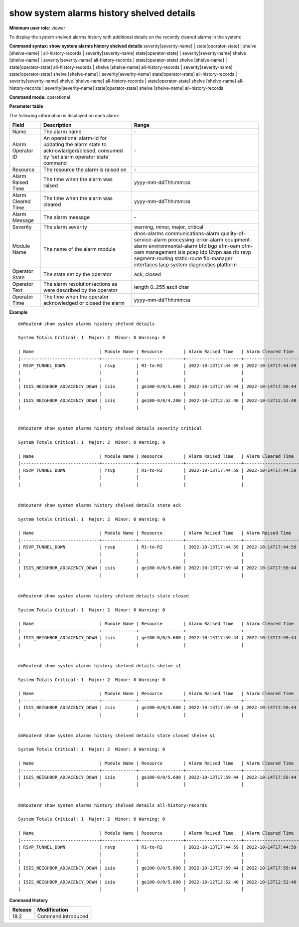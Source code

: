 show system alarms history shelved details
------------------------------------------

**Minimum user role:** viewer

To display the system shelved alarms history with additional details on the recently cleared alarms in the system:



**Command syntax: show system alarms history shelved details** severity[severity-name] \| state[operator-state] \| shelve [shelve-name] \| all-history-records \| severity[severity-name] state[operator-state] \| severity[severity-name] shelve [shelve-name] \| severity[severity-name] all-history-records \| state[operator-state] shelve [shelve-name] \| state[operator-state] all-history-records \| shelve [shelve-name] all-history-records \| severity[severity-name] state[operator-state] shelve [shelve-name] \| severity[severity-name] state[operator-state] all-history-records \| severity[severity-name] shelve [shelve-name] all-history-records \| state[operator-state] shelve [shelve-name] all-history-records \| severity[severity-name] state[operator-state] shelve [shelve-name] all-history-records

**Command mode:** operational



**Parameter table**

The following information is displayed on each alarm:

+--------------------+--------------------------------------------------------------------------------------------------------------------------------+--------------------------+
| Field              | Description                                                                                                                    | Range                    |
+====================+================================================================================================================================+==========================+
| Name               | The alarm name                                                                                                                 | \-                       |
+--------------------+--------------------------------------------------------------------------------------------------------------------------------+--------------------------+
| Alarm Operator ID  | An operational alarm-id for updating the alarm state to acknowladged/closed, consumed by 'set alarm operator state' command    | \-                       |
+--------------------+--------------------------------------------------------------------------------------------------------------------------------+--------------------------+
| Resource           | The resource the alarm is raised on                                                                                            | \-                       |
+--------------------+--------------------------------------------------------------------------------------------------------------------------------+--------------------------+
| Alarm Raised Time  | The time when the alarm was raised                                                                                             | yyyy-mm-ddThh:mm:ss      |
+--------------------+--------------------------------------------------------------------------------------------------------------------------------+--------------------------+
| Alarm Cleared Time | The time when the alarm was cleared                                                                                            | yyyy-mm-ddThh:mm:ss      |
+--------------------+--------------------------------------------------------------------------------------------------------------------------------+--------------------------+
| Alarm Message      | The alarm message                                                                                                              | \-                       |
+--------------------+--------------------------------------------------------------------------------------------------------------------------------+--------------------------+
| Severity           | The alarm severity                                                                                                             | warning, minor, major,   |
|                    |                                                                                                                                | critical                 |
+--------------------+--------------------------------------------------------------------------------------------------------------------------------+--------------------------+
| Module Name        | The name of the alarm module                                                                                                   | dnos-alarms              |
|                    |                                                                                                                                | communications-alarm     |
|                    |                                                                                                                                | quality-of-service-alarm |
|                    |                                                                                                                                | processing-error-alarm   |
|                    |                                                                                                                                | equipment-alarm          |
|                    |                                                                                                                                | environmental-alarm      |
|                    |                                                                                                                                | bfd                      |
|                    |                                                                                                                                | bgp                      |
|                    |                                                                                                                                | efm-oam                  |
|                    |                                                                                                                                | cfm-oam                  |
|                    |                                                                                                                                | management               |
|                    |                                                                                                                                | isis                     |
|                    |                                                                                                                                | pcep                     |
|                    |                                                                                                                                | ldp                      |
|                    |                                                                                                                                | l2vpn                    |
|                    |                                                                                                                                | aaa                      |
|                    |                                                                                                                                | rib                      |
|                    |                                                                                                                                | rsvp                     |
|                    |                                                                                                                                | segment-routing          |
|                    |                                                                                                                                | static-route             |
|                    |                                                                                                                                | fib-manager              |
|                    |                                                                                                                                | interfaces               |
|                    |                                                                                                                                | lacp                     |
|                    |                                                                                                                                | system                   |
|                    |                                                                                                                                | diagnostics              |
|                    |                                                                                                                                | platform                 |
+--------------------+--------------------------------------------------------------------------------------------------------------------------------+--------------------------+
| Operator State     | The state set by the operator                                                                                                  | ack, closed              |
+--------------------+--------------------------------------------------------------------------------------------------------------------------------+--------------------------+
| Operator Text      | The alarm resolution/actions as were described by the operator                                                                 | length 0..255 ascii char |
+--------------------+--------------------------------------------------------------------------------------------------------------------------------+--------------------------+
| Operator Time      | The time when the operator acknowledged or closed the alarm                                                                    | yyyy-mm-ddThh:mm:ss      |
+--------------------+--------------------------------------------------------------------------------------------------------------------------------+--------------------------+

**Example**
::

    dnRouter# show system alarms history shelved details

    System Totals Critical: 1  Major: 2  Minor: 0 Warning: 0

    | Name                         | Module Name | Resource        | Alarm Raised Time   | Alarm Cleared Time  | Severity | Alarm Message                        | Operator State | Operator Text                     | Operator Time       |
    |------------------------------+-------------+-----------------+---------------------+---------------------+----------+--------------------------------------+----------------+-----------------------------------+---------------------+
    | RSVP_TUNNEL_DOWN             | rsvp        | R1-to-R2        | 2022-10-13T17:44:59 | 2022-10-14T17:44:59 | Critical | RSVP tunnel R1-to-R2 from 10.10.10.1 | Ack            | This alarm is currently handeld   | 2022-10-13T18:44:59 |
    |                              |             |                 |                     |                     |          | to 10.10.10.2, tunnel ID 9025, LSP ID|                |                                   |                     |
    |                              |             |                 |                     |                     |          | 15260, switched to a down state      |                |                                   |                     |
    | ISIS_NEIGHBOR_ADJACENCY_DOWN | isis        | ge100-0/0/5.600 | 2022-10-13T17:59:44 | 2022-10-14T17:59:44 | Major    | ISIS adjacency down on interface     | Ack,           |                                   | 2022-10-13T18:59:44 |
    |                              |             |                 |                     |                     |          | ge100-0/0/5.600                      | Closed         | handled the adjacency on the peer | 2022-10-12T19:15:40 |
    | ISIS_NEIGHBOR_ADJACENCY_DOWN | isis        | ge100-0/0/4.200 | 2022-10-12T12:52:40 | 2022-10-13T12:52:40 | Major    | ISIS adjacency down on interface     |                |                                   |                     |
    |                              |             |                 |                     |                     |          | ge100-0/0/4.200                      |                |                                   |                     |


    dnRouter# show system alarms history shelved details severity critical

    System Totals Critical: 1  Major: 2  Minor: 0 Warning: 0

    | Name                         | Module Name | Resource        | Alarm Raised Time   | Alarm Cleared Time  | Severity | Alarm Message                        | Operator State | Operator Text                     | Operator Time       |
    |------------------------------+-------------+-----------------+---------------------+---------------------+----------+--------------------------------------+----------------+-----------------------------------+---------------------+
    | RSVP_TUNNEL_DOWN             | rsvp        | R1-to-R2        | 2022-10-13T17:44:59 | 2022-10-14T17:44:59 | Critical | RSVP tunnel R1-to-R2 from 10.10.10.1 | Ack            | This alarm is currently handeld   | 2022-10-13T18:44:59 |
    |                              |             |                 |                     |                     |          | to 10.10.10.2, tunnel ID 9025, LSP ID|                |                                   |                     |
    |                              |             |                 |                     |                     |          | 15260, switched to a down state      |                |                                   |                     |


    dnRouter# show system alarms history shelved details state ack

    System Totals Critical: 1  Major: 2  Minor: 0 Warning: 0

    | Name                         | Module Name | Resource        | Alarm Raised Time   | Alarm Raised Time   | Severity | Alarm Message                        | Operator State | Operator Text                     | Operator Time       |
    |------------------------------+-------------+-----------------+---------------------+---------------------+----------+--------------------------------------+----------------+-----------------------------------+---------------------+
    | RSVP_TUNNEL_DOWN             | rsvp        | R1-to-R2        | 2022-10-13T17:44:59 | 2022-10-14T17:44:59 | Critical | RSVP tunnel R1-to-R2 from 10.10.10.1 | Ack            | This alarm is currently handeld   | 2022-10-13T18:44:59 |
    |                              |             |                 |                     |                     |          | to 10.10.10.2, tunnel ID 9025, LSP ID|                |                                   |                     |
    |                              |             |                 |                     |                     |          | 15260, switched to a down state      |                |                                   |                     |
    | ISIS_NEIGHBOR_ADJACENCY_DOWN | isis        | ge100-0/0/5.600 | 2022-10-13T17:59:44 | 2022-10-14T17:59:44 | Major    | ISIS adjacency down on interface     | Ack,           |                                   | 2022-10-13T18:59:44 |
    |                              |             |                 |                     |                     |          | ge100-0/0/5.600                      | Closed         | handled the adjacency on the peer | 2022-10-12T19:15:40 |


    dnRouter# show system alarms history shelved details state closed

    System Totals Critical: 1  Major: 2  Minor: 0 Warning: 0

    | Name                         | Module Name | Resource        | Alarm Raised Time   | Alarm Cleared Time  | Severity | Alarm Message                        | Operator State | Operator Text                     | Operator Time       |
    |------------------------------+-------------+-----------------+---------------------+---------------------+----------+--------------------------------------+----------------+-----------------------------------+---------------------+
    | ISIS_NEIGHBOR_ADJACENCY_DOWN | isis        | ge100-0/0/5.600 | 2022-10-13T17:59:44 | 2022-10-14T17:59:44 | Major    | ISIS adjacency down on interface     | Ack,           |                                   | 2022-10-13T18:59:44 |
    |                              |             |                 |                     |                     |          | ge100-0/0/5.600                      | Closed         | handled the adjacency on the peer | 2022-10-12T19:15:40 |


    dnRouter# show system alarms history shelved details shelve s1

    System Totals Critical: 1  Major: 2  Minor: 0 Warning: 0

    | Name                         | Module Name | Resource        | Alarm Raised Time   | Alarm Cleared Time  | Severity | Alarm Message                        | Operator State | Operator Text                     | Operator Time       |
    |------------------------------+-------------+-----------------+---------------------+---------------------+----------+--------------------------------------+----------------+-----------------------------------+---------------------+
    | ISIS_NEIGHBOR_ADJACENCY_DOWN | isis        | ge100-0/0/5.600 | 2022-10-13T17:59:44 | 2022-10-14T17:59:44 | Major    | ISIS adjacency down on interface     | Ack,           |                                   | 2022-10-13T18:59:44 |
    |                              |             |                 |                     |                     |          | ge100-0/0/5.600                      | Closed         | handled the adjacency on the peer | 2022-10-12T19:15:40 |


    dnRouter# show system alarms history shelved details state closed shelve s1

    System Totals Critical: 1  Major: 2  Minor: 0 Warning: 0

    | Name                         | Module Name | Resource        | Alarm Raised Time   | Alarm Cleared Time  | Severity | Alarm Message                        | Operator State | Operator Text                     | Operator Time       |
    |------------------------------+-------------+-----------------+---------------------+---------------------+----------+--------------------------------------+----------------+-----------------------------------+---------------------+
    | ISIS_NEIGHBOR_ADJACENCY_DOWN | isis        | ge100-0/0/5.600 | 2022-10-13T17:59:44 | 2022-10-14T17:59:44 | Major    | ISIS adjacency down on interface     | Ack,           |                                   | 2022-10-13T18:59:44 |
    |                              |             |                 |                     |                     |          | ge100-0/0/5.600                      | Closed         | handled the adjacency on the peer | 2022-10-12T19:15:40 |


    dnRouter# show system alarms history shelved details all-history-records

    System Totals Critical: 1  Major: 2  Minor: 0 Warning: 0

    | Name                         | Module Name | Resource        | Alarm Raised Time   | Alarm Cleared Time  | Severity | Alarm Message                        | Operator State | Operator Text                     | Operator Time       |
    |------------------------------+-------------+-----------------+---------------------+---------------------+----------+--------------------------------------+----------------+-----------------------------------+---------------------+
    | RSVP_TUNNEL_DOWN             | rsvp        | R1-to-R2        | 2022-10-13T17:44:59 | 2022-10-14T17:44:59 | Critical | RSVP tunnel R1-to-R2 from 10.10.10.1 | Ack            | This alarm is currently handeld   | 2022-10-13T18:44:59 |
    |                              |             |                 |                     |                     |          | to 10.10.10.2, tunnel ID 9025, LSP ID|                |                                   |                     |
    |                              |             |                 |                     |                     |          | 15260, switched to a down state      |                |                                   |                     |
    | ISIS_NEIGHBOR_ADJACENCY_DOWN | isis        | ge100-0/0/5.600 | 2022-10-13T17:59:44 | 2022-10-14T17:59:44 | Major    | ISIS adjacency down on interface     | Ack,           |                                   | 2022-10-13T18:59:44 |
    |                              |             |                 |                     |                     |          | ge100-0/0/5.600                      | Closed         | handled the adjacency on the peer | 2022-10-12T19:15:40 |
    | ISIS_NEIGHBOR_ADJACENCY_DOWN | isis        | ge100-0/0/5.600 | 2022-10-12T12:52:40 | 2022-10-13T12:52:40 | Major    | ISIS adjacency down on interface     |                |                                   |                     |
    |                              |             |                 |                     |                     |          | ge100-0/0/5.600                      |                |                                   |                     |


.. **Help line:** show system alarm history details.

**Command History**

+---------+--------------------------------------------------+
| Release | Modification                                     |
+=========+==================================================+
| 18.2    | Command introduced                               |
+---------+--------------------------------------------------+
